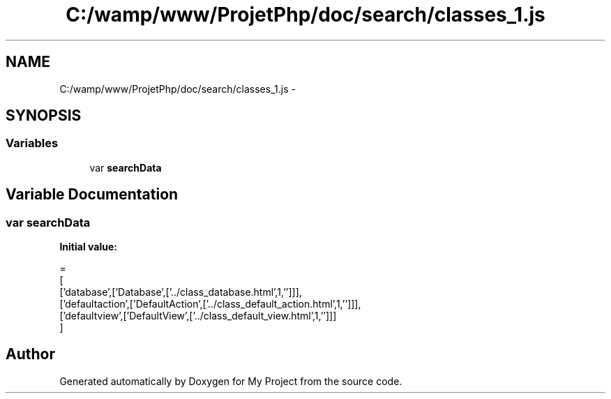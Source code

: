 .TH "C:/wamp/www/ProjetPhp/doc/search/classes_1.js" 3 "Sun May 8 2016" "My Project" \" -*- nroff -*-
.ad l
.nh
.SH NAME
C:/wamp/www/ProjetPhp/doc/search/classes_1.js \- 
.SH SYNOPSIS
.br
.PP
.SS "Variables"

.in +1c
.ti -1c
.RI "var \fBsearchData\fP"
.br
.in -1c
.SH "Variable Documentation"
.PP 
.SS "var searchData"
\fBInitial value:\fP
.PP
.nf
=
[
  ['database',['Database',['\&.\&./class_database\&.html',1,'']]],
  ['defaultaction',['DefaultAction',['\&.\&./class_default_action\&.html',1,'']]],
  ['defaultview',['DefaultView',['\&.\&./class_default_view\&.html',1,'']]]
]
.fi
.SH "Author"
.PP 
Generated automatically by Doxygen for My Project from the source code\&.
